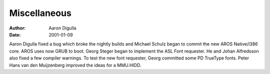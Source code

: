 =============
Miscellaneous
=============

:Author: Aaron Digulla
:Date:   2001-01-09

Aaron Digulla fixed a bug which broke the nightly builds and Michael
Schulz began to commit the new AROS Native/i386 core. AROS uses now
GRUB to boot. Georg Steger began to implement the ASL Font requester.
He and Johan Alfredsson also fixed a few compiler warnings.
To test the new font requester, Georg committed some PD TrueType
fonts.
Peter Hans van den Muijzenberg improved the ideas for a MMU.HIDD.
